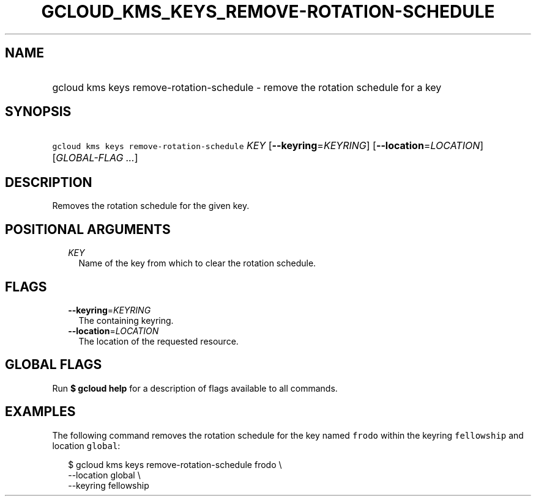 
.TH "GCLOUD_KMS_KEYS_REMOVE\-ROTATION\-SCHEDULE" 1



.SH "NAME"
.HP
gcloud kms keys remove\-rotation\-schedule \- remove the rotation schedule for a key



.SH "SYNOPSIS"
.HP
\f5gcloud kms keys remove\-rotation\-schedule\fR \fIKEY\fR [\fB\-\-keyring\fR=\fIKEYRING\fR] [\fB\-\-location\fR=\fILOCATION\fR] [\fIGLOBAL\-FLAG\ ...\fR]



.SH "DESCRIPTION"

Removes the rotation schedule for the given key.



.SH "POSITIONAL ARGUMENTS"

.RS 2m
.TP 2m
\fIKEY\fR
Name of the key from which to clear the rotation schedule.


.RE
.sp

.SH "FLAGS"

.RS 2m
.TP 2m
\fB\-\-keyring\fR=\fIKEYRING\fR
The containing keyring.

.TP 2m
\fB\-\-location\fR=\fILOCATION\fR
The location of the requested resource.


.RE
.sp

.SH "GLOBAL FLAGS"

Run \fB$ gcloud help\fR for a description of flags available to all commands.



.SH "EXAMPLES"

The following command removes the rotation schedule for the key named
\f5frodo\fR within the keyring \f5fellowship\fR and location \f5global\fR:

.RS 2m
$ gcloud kms keys remove\-rotation\-schedule frodo \e
    \-\-location global \e
    \-\-keyring fellowship
.RE
